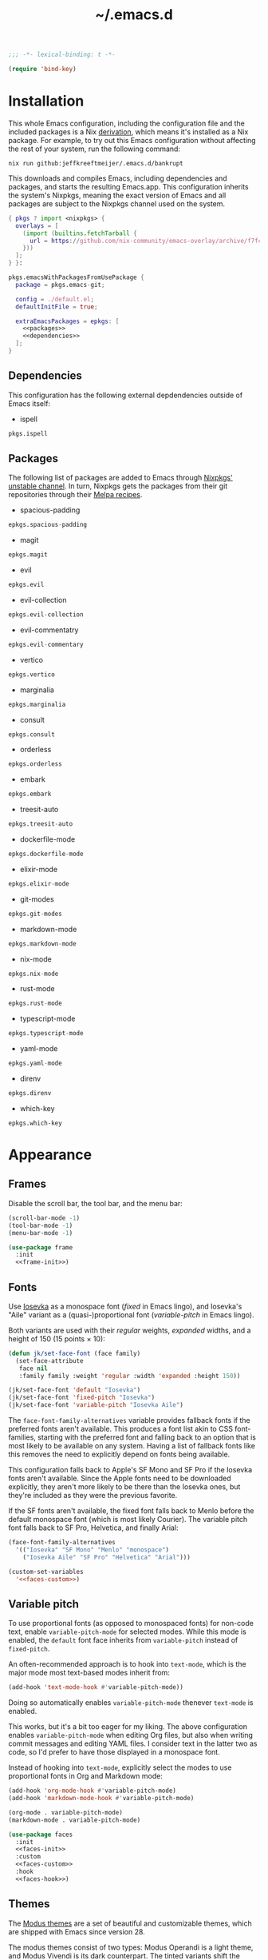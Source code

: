 # -*- eval: (add-hook 'after-save-hook #'org-babel-tangle); eval: (add-hook 'org-babel-post-tangle-hook #'delete-trailing-whitespace); -*-
#+title: ~/.emacs.d
#+startup: content

#+headers: :exports none
#+headers: :tangle default.el
#+begin_src emacs-lisp
  ;;; -*- lexical-binding: t -*-

  (require 'bind-key)
#+end_src

#+RESULTS:
: bind-key

* Installation

This whole Emacs configuration, including the configuration file and the included packages is a Nix [[https://nixos.org/manual/nix/stable/language/derivations.html][derivation]], which means it's installed as a Nix package.
For example, to try out this Emacs configuration without affecting the rest of your system, run the following command:

#+begin_src shell
  nix run github:jeffkreeftmeijer/.emacs.d/bankrupt
#+end_src

This downloads and compiles Emacs, including dependencies and packages, and starts the resulting Emacs.app.
This configuration inherits the system's Nixpkgs, meaning the exact version of Emacs and all packages are subject to the Nixpkgs channel used on the system.

#+headers: :exports none
#+headers: :noweb yes
#+headers: :noweb-ref none
#+headers: :tangle configured-emacs.nix
#+begin_src nix
  { pkgs ? import <nixpkgs> {
    overlays = [
      (import (builtins.fetchTarball {
        url = https://github.com/nix-community/emacs-overlay/archive/f7fcac1403356fd09e2320bc3d61ccefe36c1b91.tar.gz;
      }))
    ];
  } }:

  pkgs.emacsWithPackagesFromUsePackage {
    package = pkgs.emacs-git;

    config = ./default.el;
    defaultInitFile = true;

    extraEmacsPackages = epkgs: [
      <<packages>>
      <<dependencies>>
    ];
  }
#+end_src

** Dependencies
:PROPERTIES:
:header-args: :eval no :exports none :noweb-ref dependencies
:END:

This configuration has the following external depdendencies outside of Emacs itself:

- ispell

#+begin_src nix
  pkgs.ispell
#+end_src

** Packages
:PROPERTIES:
:header-args: :eval no :exports none :noweb-ref packages
:END:

The following list of packages are added to Emacs through [[https://search.nixos.org/packages?channel=unstable][Nixpkgs' unstable channel]].
In turn, Nixpkgs gets the packages from their git repositories through their [[https://github.com/melpa/melpa/tree/master/recipes][Melpa recipes]].

- spacious-padding

#+begin_src nix
  epkgs.spacious-padding
#+end_src

- magit

#+begin_src nix
  epkgs.magit
#+end_src

- evil

#+begin_src nix
  epkgs.evil
#+end_src

- evil-collection

#+begin_src nix
  epkgs.evil-collection
#+end_src

- evil-commentatry

#+begin_src nix
  epkgs.evil-commentary
#+end_src

- vertico

#+begin_src nix
  epkgs.vertico
#+end_src

- marginalia

#+begin_src nix
  epkgs.marginalia
#+end_src

- consult

#+begin_src nix
  epkgs.consult
#+end_src

- orderless

#+begin_src nix
  epkgs.orderless
#+end_src

- embark

#+begin_src nix
  epkgs.embark
#+end_src

- treesit-auto

#+begin_src nix
  epkgs.treesit-auto
#+end_src

- dockerfile-mode

#+begin_src nix
  epkgs.dockerfile-mode
#+end_src

- elixir-mode

#+begin_src nix
  epkgs.elixir-mode
#+end_src

- git-modes

#+begin_src nix
  epkgs.git-modes
#+end_src

- markdown-mode

#+begin_src nix
  epkgs.markdown-mode
#+end_src

- nix-mode

#+begin_src nix
  epkgs.nix-mode
#+end_src

- rust-mode

#+begin_src nix
  epkgs.rust-mode
#+end_src

- typescript-mode

#+begin_src nix
  epkgs.typescript-mode
#+end_src

- yaml-mode

#+begin_src nix
  epkgs.yaml-mode
#+end_src

- direnv

#+begin_src nix
  epkgs.direnv
#+end_src

- which-key

#+begin_src which-key
  epkgs.which-key
#+end_src

* Appearance

** Frames

Disable the scroll bar, the tool bar, and the menu bar:

#+headers: :noweb-ref frame-init
#+begin_src emacs-lisp
  (scroll-bar-mode -1)
  (tool-bar-mode -1)
  (menu-bar-mode -1)
#+end_src

#+RESULTS:

#+headers: :exports none
#+headers: :noweb yes
#+headers: :tangle default.el
#+begin_src emacs-lisp
  (use-package frame
    :init
    <<frame-init>>)
#+end_src

** Fonts

Use [[https://typeof.net/Iosevka/][Iosevka]] as a monospace font (/fixed/ in Emacs lingo), and Iosevka's "Aile" variant as a (quasi-)proportional font (/variable-pitch/ in Emacs lingo).

Both variants are used with their /regular/ weights, /expanded/ widths, and a height of 150 (15 points × 10):

#+headers: :noweb-ref faces-init
#+begin_src emacs-lisp
  (defun jk/set-face-font (face family)
    (set-face-attribute
     face nil
     :family family :weight 'regular :width 'expanded :height 150))

  (jk/set-face-font 'default "Iosevka")
  (jk/set-face-font 'fixed-pitch "Iosevka")
  (jk/set-face-font 'variable-pitch "Iosevka Aile")
#+end_src

#+RESULTS:

The =face-font-family-alternatives= variable provides fallback fonts if the preferred fonts aren't available.
This produces a font list akin to CSS font-families, starting with the preferred font and falling back to an option that is most likely to be available on any system.
Having a list of fallback fonts like this removes the need to explicitly depend on fonts being available.

This configuration falls back to Apple's SF Mono and SF Pro if the Iosevka fonts aren't available.
Since the Apple fonts need to be downloaded explicitly, they aren't more likely to be there than the Iosevka ones, but they're included as they were the previous favorite.

If the SF fonts aren't available, the fixed font falls back to Menlo before the default monospace font (which is most likely Courier).
The variable pitch font falls back to SF Pro, Helvetica, and finally Arial:

#+headers: :eval no
#+headers: :exports none
#+headers: :noweb-ref faces-custom
#+begin_src emacs-lisp
  (face-font-family-alternatives
    '(("Iosevka" "SF Mono" "Menlo" "monospace")
      ("Iosevka Aile" "SF Pro" "Helvetica" "Arial")))
#+end_src

#+headers: :noweb yes
#+headers: :noweb-prefix no
#+begin_src emacs-lisp
  (custom-set-variables
    '<<faces-custom>>)
#+end_src

#+RESULTS:

** Variable pitch

To use proportional fonts (as opposed to monospaced fonts) for non-code text, enable =variable-pitch-mode= for selected modes.
While this mode is enabled, the =default= font face inherits from =variable-pitch= instead of =fixed-pitch=.

An often-recommended approach is to hook into =text-mode=, which is the major mode most text-based modes inherit from:

#+headers: :eval no
#+begin_src emacs-lisp
  (add-hook 'text-mode-hook #'variable-pitch-mode))
#+end_src

Doing so automatically enables =variable-pitch-mode= thenever =text-mode= is enabled.

This works, but it's a bit too eager for my liking.
The above configuration enables =variable-pitch-mode= when editing Org files, but also when writing commit messages and editing YAML files.
I consider text in the latter two as code, so I'd prefer to have those displayed in a monospace font.

Instead of hooking into =text-mode=, explicitly select the modes to use proportional fonts in Org and Markdown mode:

#+begin_src emacs-lisp
  (add-hook 'org-mode-hook #'variable-pitch-mode)
  (add-hook 'markdown-mode-hook #'variable-pitch-mode)
#+end_src

#+RESULTS:
| variable-pitch-mode |

#+headers: :eval no
#+headers: :exports none
#+headers: :noweb-ref faces-hook
#+begin_src emacs-lisp
  (org-mode . variable-pitch-mode)
  (markdown-mode . variable-pitch-mode)
#+end_src

#+headers: :exports none
#+headers: :noweb yes
#+headers: :tangle default.el
#+begin_src emacs-lisp
  (use-package faces
    :init
    <<faces-init>>
    :custom
    <<faces-custom>>
    :hook
    <<faces-hook>>)
#+end_src

#+RESULTS:
| variable-pitch-mode | text-mode-hook-identify |

** Themes

The [[https://protesilaos.com/emacs/modus-themes][Modus themes]] are a set of beautiful and customizable themes, which are shipped with Emacs since version 28.

The modus themes consist of two types: Modus Operandi is a light theme, and Modus Vivendi is its dark counterpart.
The tinted variants shift the background colors from white and black to a more pleasant light ochre and dark blue.

When using the version of the Modus themes that's included in Emacs, the themes need to be [[https://protesilaos.com/emacs/modus-themes#h:b66b128d-54a4-4265-b59f-4d1ea2feb073][explicitly required using =require-theme=]]:

#+headers: :noweb-ref modus-themes-require
#+begin_src emacs-lisp
  (require-theme 'modus-themes)
#+end_src

To select =modus-operandi-tinted= as the default theme, load it with the ~load-theme~ function:

#+headers: :noweb-ref modus-themes-config
#+begin_src emacs-lisp
  (load-theme 'modus-operandi-tinted)
#+end_src

#+RESULTS:
: t

An interactive function named ~modus-themes-toggle~ switches between the light and dark themes.
By default, the function switches between the non-tinted versions, but that can be overwritten to use the tinted versions through the =modus-themes-to-toggle= variable:

#+headers: :exports none
#+headers: :noweb-ref modus-themes-custom
#+begin_src emacs-lisp
  modus-themes-to-toggle '(modus-operandi-tinted modus-vivendi-tinted)
#+end_src

#+headers: :noweb yes
#+headers: :noweb-prefix no
#+begin_src emacs-lisp
  (setq <<modus-themes-custom>>)
#+end_src

#+RESULTS:
| modus-operandi-tinted | modus-vivendi-tinted |

*** Customization

The Modus themes can optionally inherit from the =fixed-pitch= face for some faces, which allows for turning on =variable-pitch-mode= while keeping some text monospaced.
To turn it on, set =modus-themes-mixed-fonts=, but make sure it's set before loading one of the modus themes:

#+name: modus-themes-mixed-fonts
#+headers: :exports none
#+headers: :noweb-ref modus-themes-customizations
#+begin_src emacs-lisp
  modus-themes-mixed-fonts t
#+end_src

#+headers: :noweb yes
#+begin_src emacs-lisp
  (setq <<modus-themes-mixed-fonts>>)
#+end_src

The Modus themes come with the option to use italic and bold constructs, which is turned off by default.
Enabling produces italic type for comments and contextual information, and bold type in syntax highlighting.

#+name: modus-themes-italic-bold
#+headers: :exports none
#+headers: :noweb-ref modus-themes-customizations
#+begin_src emacs-lisp
  modus-themes-italic-constructs t
  modus-themes-bold-constructs t
#+end_src

#+headers: :noweb yes
#+begin_src emacs-lisp
  (setq
   <<modus-themes-italic-bold>>)
#+end_src

Note that any configuration options to the themes themselves need to happen before the theme is loaded, or the theme needs to be reloaded through ~load-theme~ after setting the customizations.

#+headers: :exports none
#+headers: :noweb yes
#+headers: :tangle default.el
#+begin_src emacs-lisp
  (use-package emacs
    :config
    <<modus-themes-require>>
    (setq
     <<modus-themes-customizations>>)
    <<modus-themes-config>>
    :custom
    <<modus-themes-custom>>)
#+end_src

#+RESULTS:

** Layout

The [[https://protesilaos.com/emacs/spacious-padding][spacious-padding]] package adds spacing around windows and frames, as well as padding the mode line.

Turn on =spacious-padding-mode= to add spacing around windows and frames:

#+headers: :noweb-ref spacious-padding-init
#+begin_src emacs-lisp
  (spacious-padding-mode 1)
#+end_src

Turn on  =spacious-padding-subtile-mode-line= for a more subtile mode line:

#+headers: :exports none
#+headers: :noweb-ref spacious-padding-custom
#+begin_src emacs-lisp
  spacious-padding-subtle-mode-line t
#+end_src

#+headers: :noweb yes
#+begin_src emacs-lisp
  (setq <<spacious-padding-custom>>)
#+end_src

#+headers: :exports none
#+headers: :noweb yes
#+headers: :tangle default.el
#+begin_src emacs-lisp
  (use-package spacious-padding
    :init
    <<spacious-padding-init>>
    :custom
    <<spacious-padding-custom>>)
#+end_src

#+RESULTS:

* Modal editing

** Evil mode

Emacs is the best Vim emulator, and [[https://github.com/emacs-evil/evil][Evil]] is the best Vim mode.
While this configuration includes Evil mode, it't turned off by default:

#+headers: :noweb-ref evil-init
#+begin_src emacs-lisp
  (evil-mode 0)
#+end_src

#+RESULTS:
: t

#+headers: :exports none
#+headers: :noweb yes
#+headers: :tangle default.el
#+begin_src emacs-lisp
  (use-package evil
    :init
    <<evil-want-keybinding>>
    <<evil-init>>)
#+end_src

#+RESULTS:

** Evil-collection

For Vim-style key bindings to work everywhere (like magit, eshell, dired and [[https://github.com/emacs-evil/evil-collection/tree/master/modes][many more]]), add [[https://github.com/emacs-evil/evil-collection][evil-collection]].
Initialize it by calling ~evil-collection-init~:

#+headers: :noweb-ref evil-collection-config
#+begin_src emacs-lisp
  (evil-collection-init)
#+end_src

#+RESULTS:

Evil-collection [[https://github.com/emacs-evil/evil-collection/issues/60][requires =evil-want-keybinding= to be unset]] before either Evil or evil-collection are loaded:

#+headers: :noweb-ref evil-want-keybinding
#+begin_src emacs-lisp
  (setq evil-want-keybinding nil)
#+end_src

#+headers: :exports none
#+headers: :noweb yes
#+headers: :tangle default.el
#+begin_src emacs-lisp
  (use-package evil-collection
    :after evil
    :config
    <<evil-collection-config>>)
#+end_src

#+RESULTS:
: t

** Evil-commentary

[[https://github.com/linktohack/evil-commentary][Evil-commentary]] is an Evil port of [[https://github.com/tpope/vim-commentary][vim-commentary]] which adds key bindings to call Emacs’ built in ~comment-or-uncomment-region~ function.
Turn it on by calling ~evil-commentary-mode~:

#+headers: :noweb-ref evil-commentary-init
#+begin_src emacs-lisp
  (evil-commentary-mode 1)
#+end_src

#+RESULTS:
: t

#+headers: :exports none
#+headers: :noweb yes
#+headers: :tangle default.el
#+begin_src emacs-lisp
  (use-package evil-commentary
    :after evil
    :init
    <<evil-commentary-init>>)
#+end_src

** Cursors

An example of an essential difference between Emacs and Vim is how they handle the location of the cursor (named point in Emacs).
In Vim, the cursor is /on/ a character, while Emacs' point is before it.
In Evil mode, the cursor changes between a box in "normal mode" to a bar in "insert mode".
Because Emacs is always in a kind of insert mode, make the cursor a bar:

#+headers: :noweb-ref emacs-init
#+begin_src emacs-lisp
  (setq-default cursor-type 'bar)
#+end_src

#+RESULTS:
: t

#+headers: :exports none
#+headers: :noweb yes
#+headers: :tangle default.el
#+begin_src emacs-lisp
  (use-package emacs
    :init
    <<emacs-init>>)
#+end_src

* Completion

** Vertical completion

[[https://github.com/minad/vertico][Vertico]] is a vertical completion library, based on Emacs' default completion system.

#+headers: :noweb-ref vertico-init
#+begin_src emacs-lisp
  (vertico-mode 1)
#+end_src

#+RESULTS:
: t

#+headers: :exports none
#+headers: :noweb yes
#+headers: :tangle default.el
#+begin_src emacs-lisp
  (use-package vertico
    :init
    <<vertico-init>>)
#+end_src

#+RESULTS:

** Contextual information

[[https://github.com/minad/marginalia][Marginalia]] adds extra contextual information to minibuffer completions.
For example, besides just showing command names when executing =M-x=, the package adds a description of the command and the key binding.

#+headers: :noweb-ref marginalia-init
#+begin_src emacs-lisp
  (marginalia-mode 1)
#+end_src

#+RESULTS:
: t

#+headers: :exports none
#+headers: :noweb yes
#+headers: :tangle default.el
#+begin_src emacs-lisp
  (use-package marginalia
    :init
    <<marginalia-init>>)
#+end_src

#+RESULTS:
: t

** Enhanced navigation commands

[[https://github.com/minad/consult][Consult]] provides enhancements to built-in search and navigation commands.
There is [[https://github.com/minad/consult?tab=readme-ov-file#available-commands][a long list of available commands]], but this configuration mostly uses Consult for buffer switching with previews.

1. Replace ~switch-to-buffer~ (=C-x b=) with ~consult-buffer~:

  #+headers: :exports none
  #+headers: :noweb-ref consult-bind
  #+begin_src emacs-lisp
    ("C-x b" . consult-buffer)
  #+end_src

  #+begin_src emacs-lisp
    (global-set-key (kbd "C-x b") 'consult-buffer)
  #+end_src

  #+RESULTS:
  : consult-buffer

2. Replace ~project-switch-to-buffer~ (=C-x p b=) with ~consult-project-buffer~:

  #+headers: :exports none
  #+headers: :noweb-ref consult-bind
  #+begin_src emacs-lisp
    ("C-x p b" . consult-project-buffer)
  #+end_src

  #+begin_src emacs-lisp
    (global-set-key (kbd "C-x p b") 'consult-project-buffer)
  #+end_src

  #+RESULTS:
  : consult-project-buffer

3. Replace ~goto-line~ (=M-g g= and =M-g M-g=) with ~consult-goto-line~:

  #+headers: :exports none
  #+headers: :noweb-ref consult-bind
  #+begin_src emacs-lisp
    ("M-g g" . consult-goto-line)
    ("M-g M-g" . consult-goto-line)
  #+end_src

  #+begin_src emacs-lisp
    (global-set-key (kbd "M-g g") 'consult-goto-line)
    (global-set-key (kbd "M-g M-g") 'consult-goto-line)
  #+end_src

  #+RESULTS:
  : consult-goto-line

4. Replace ~project-find-regexp~ (=C-x p g=) with ~consult-grep~:

  #+headers: :exports none
  #+headers: :noweb-ref consult-bind
  #+begin_src emacs-lisp
    ("C-x p g" . consult-grep)
  #+end_src

  #+begin_src emacs-lisp
    (global-set-key (kbd "C-x p g") 'consult-grep)
  #+end_src

  #+RESULTS:
  : consult-grep

#+headers: :exports none
#+headers: :noweb yes
#+headers: :tangle default.el
#+begin_src emacs-lisp
  (use-package consult
    :bind
    <<consult-bind>>)
#+end_src

#+RESULTS:
: t

** Pattern matching

[[https://github.com/oantolin/orderless][Orderless]] is a completion style that divides the search pattern in space-separated components, and matches regardless of their order.
After installing it, add it as a completion style by setting =completion-styles=:

#+headers: :exports none
#+headers: :noweb-ref orderless-custom
#+begin_src emacs-lisp
  completion-styles '(orderless basic)
#+end_src

#+headers: :noweb yes
#+begin_src emacs-lisp
  (setq <<orderless-custom>>)
#+end_src

#+headers: :exports none
#+headers: :noweb yes
#+headers: :tangle default.el
#+begin_src emacs-lisp
  (use-package orderless
    :custom
    <<orderless-custom>>)
#+end_src

** Minibuffer actions

[[https://github.com/oantolin/embark][Embark]] adds actions to minibuffer results.
For example, when switching buffers with =switch-to-buffer= or =consult-buffer=, pressing =C-.= opens Embark's list of key bindings.
From there, you can act on results in the minibuffer.
In this exampke, pressing =k= kills the currently selected buffer.

#+headers: :exports none
#+headers: :noweb-ref embark-bind
#+begin_src emacs-lisp
  ("C-." . embark-act)
#+end_src

#+begin_src emacs-lisp
  (global-set-key (kbd "C-.") 'embark-act)
#+end_src

#+RESULTS:
: embark-act

#+headers: :exports none
#+headers: :noweb yes
#+headers: :tangle default.el
#+begin_src emacs-lisp
  (use-package embark
    :bind
    <<embark-bind>>)
#+end_src

#+RESULTS:
: embark-act

** Minibuffer history

Emacs' =savehist= feature saves minibuffer history to =~/emacs.d/history=.
The history is then used to order vertical completion suggestions.

#+headers: :noweb-ref savehist-init
#+begin_src emacs-lisp
  (savehist-mode 1)
#+end_src

#+RESULTS:
: t

#+headers: :exports none
#+headers: :noweb yes
#+headers: :tangle default.el
#+begin_src emacs-lisp
  (use-package savehist
    :init
    <<savehist-init>>)
#+end_src

#+RESULTS:

** Completion at point

Emacs 30 includes =completion-preview.el=, since [[https://git.savannah.gnu.org/cgit/emacs.git/commit/lisp/completion-preview.el?id=e82d807a2845673e2d55a27915661b2f1374b89a][e82d807a2845673e2d55a27915661b2f1374b89a]], which adds grayed-out completion previews while typing, akin to the autocomplete in the Fish shell.

#+headers: :noweb-ref completion-preview-init
#+begin_src emacs-lisp
  (global-completion-preview-mode 1)
#+end_src

#+RESULTS:
: t

#+headers: :exports none
#+headers: :noweb yes
#+headers: :tangle default.el
#+begin_src emacs-lisp
  (use-package completion-preview
    :init
    <<completion-preview-init>>)
#+end_src

#+RESULTS:

* Development

** Major modes

The [[https://github.com/renzmann/treesit-auto][treesit-auto]] package automatically installs and uses the tree-sitter equivalent of installed major modes.
For example, it automatically installs and uses =rust-ts-mode= when a Rust file is opened and =rust-mode= is installed.

To turn it on globally, enable =global-treesit-auto-mode=:

#+headers: :noweb-ref treesit-auto-config
#+begin_src emacs-lisp
  (global-treesit-auto-mode 1)
#+end_src

#+RESULTS:
: t

To automatically install missing major modes, enable =treesit-auto-install=.
To have the package prompt before installing, set the variable to ='prompt=:

#+headers: :eval no
#+headers: :exports none
#+headers: :noweb-ref treesit-auto-custom
#+begin_src emacs-lisp
  (treesit-auto-install 'prompt)
#+end_src

#+headers: :noweb yes
#+headers: :noweb-prefix no
#+begin_src emacs-lisp
  (custom-set-variables
    '<<treesit-auto-custom>>)
#+end_src

#+RESULTS:

#+headers: :exports none
#+headers: :noweb yes
#+headers: :tangle default.el
#+begin_src emacs-lisp
  (use-package treesit-auto
    :config
    <<treesit-auto-config>>
    :custom
    <<treesit-auto-custom>>)
#+end_src

#+RESULTS:
: t

** Environments

Programming environments set up with [[https://nixos.org][Nix]] and [[https://direnv.net][direnv]] alter the environment and available programs based on the current directory.
To provide access to programs on a per-directory level, use the [[https://github.com/wbolster/emacs-direnv][Emacs direnv package]]:

#+headers: :eval no
#+headers: :noweb-ref direnv-init
#+begin_src emacs-lisp
  (direnv-mode 1)
#+end_src

#+headers: :exports none
#+headers: :noweb yes
#+headers: :tangle default.el
#+begin_src emacs-lisp
  (use-package direnv
    :init
    <<direnv-init>>)
#+end_src

#+RESULTS:

** Language servers

Eglot is Emacs' built-in Language Server Protocol client.
Language servers are added through the =eglot-server-programs= variable:

#+headers: :noweb-ref eglot-config
#+begin_src emacs-lisp
  (add-to-list 'eglot-server-programs '((rust-ts-mode rust-mode) "rust-analyzer"))
#+end_src

#+RESULTS:
#+begin_example
(((rust-ts-mode rust-mode) rust-analyzer) (rust-mode rust-analyzer) ((rust-ts-mode rust-mode) . #[256 \300\301\211:\203" @\262<\203 \202 CB\262A\262\202 \211\237\266\203\302\203V \303\304"\305\301"\211A\203N \306\307\310\303\311"\301\312\301\211@@&\313#A\207\211@A\206U \301\207\301\211\211\312\301\211:\203\226 @\262\211A\262\242\262\314\312"\262\203\207 B\262\301\211\262\202\210 \312\203\226 A\262\301\262\202] \203\243 	!\266\301\207\207 [(rust-analyzer rls) nil #[257 \300\301\302\303\304#"\207 [error None of '%s' are valid executables mapconcat car , ] 7

(fn LISTIFIED)] mapcar #[257 \300@\301"\211\205 @ABB\207 [eglot--executable-find t] 5

(fn A)] remove assoc completing-read [eglot] More than one server executable available:  car t equal eglot--executable-find] 14

(fn &optional INTERACTIVE)]) ((cmake-mode cmake-ts-mode) cmake-language-server) (vimrc-mode vim-language-server --stdio) ((python-mode python-ts-mode) . #[256 \300\301\211:\203" @\262<\203 \202 CB\262A\262\202 \211\237\266\203\302\203V \303\304"\305\301"\211A\203N \306\307\310\303\311"\301\312\301\211@@&\313#A\207\211@A\206U \301\207\301\211\211\312\301\211:\203\226 @\262\211A\262\242\262\314\312"\262\203\207 B\262\301\211\262\202\210 \312\203\226 A\262\301\262\202] \203\243 	!\266\301\207\207 [(pylsp pyls (pyright-langserver --stdio) jedi-language-server ruff-lsp) nil #[257 \300\301\302\303\304#"\207 [error None of '%s' are valid executables mapconcat car , ] 7

(fn LISTIFIED)] mapcar #[257 \300@\301"\211\205 @ABB\207 [eglot--executable-find t] 5

(fn A)] remove assoc completing-read [eglot] More than one server executable available:  car t equal eglot--executable-find] 14

(fn &optional INTERACTIVE)]) ((js-json-mode json-mode json-ts-mode) . #[256 \300\301\211:\203" @\262<\203 \202 CB\262A\262\202 \211\237\266\203\302\203V \303\304"\305\301"\211A\203N \306\307\310\303\311"\301\312\301\211@@&\313#A\207\211@A\206U \301\207\301\211\211\312\301\211:\203\226 @\262\211A\262\242\262\314\312"\262\203\207 B\262\301\211\262\202\210 \312\203\226 A\262\301\262\202] \203\243 	!\266\301\207\207 [((vscode-json-language-server --stdio) (vscode-json-languageserver --stdio) (json-languageserver --stdio)) nil #[257 \300\301\302\303\304#"\207 [error None of '%s' are valid executables mapconcat car , ] 7

(fn LISTIFIED)] mapcar #[257 \300@\301"\211\205 @ABB\207 [eglot--executable-find t] 5

(fn A)] remove assoc completing-read [eglot] More than one server executable available:  car t equal eglot--executable-find] 14

(fn &optional INTERACTIVE)]) (((js-mode :language-id javascript) (js-ts-mode :language-id javascript) (tsx-ts-mode :language-id typescriptreact) (typescript-ts-mode :language-id typescript) (typescript-mode :language-id typescript)) typescript-language-server --stdio) ((bash-ts-mode sh-mode) bash-language-server start) ((php-mode phps-mode) . #[256 \300\301\211:\203" @\262<\203 \202 CB\262A\262\202 \211\237\266\203\302\203V \303\304"\305\301"\211A\203N \306\307\310\303\311"\301\312\301\211@@&\313#A\207\211@A\206U \301\207\301\211\211\312\301\211:\203\226 @\262\211A\262\242\262\314\312"\262\203\207 B\262\301\211\262\202\210 \312\203\226 A\262\301\262\202] \203\243 	!\266\301\207\207 [((phpactor language-server) (php vendor/felixfbecker/language-server/bin/php-language-server.php)) nil #[257 \300\301\302\303\304#"\207 [error None of '%s' are valid executables mapconcat car , ] 7

(fn LISTIFIED)] mapcar #[257 \300@\301"\211\205 @ABB\207 [eglot--executable-find t] 5

(fn A)] remove assoc completing-read [eglot] More than one server executable available:  car t equal eglot--executable-find] 14

(fn &optional INTERACTIVE)]) ((c-mode c-ts-mode c++-mode c++-ts-mode) . #[256 \300\301\211:\203" @\262<\203 \202 CB\262A\262\202 \211\237\266\203\302\203V \303\304"\305\301"\211A\203N \306\307\310\303\311"\301\312\301\211@@&\313#A\207\211@A\206U \301\207\301\211\211\312\301\211:\203\226 @\262\211A\262\242\262\314\312"\262\203\207 B\262\301\211\262\202\210 \312\203\226 A\262\301\262\202] \203\243 	!\266\301\207\207 [(clangd ccls) nil #[257 \300\301\302\303\304#"\207 [error None of '%s' are valid executables mapconcat car , ] 7

(fn LISTIFIED)] mapcar #[257 \300@\301"\211\205 @ABB\207 [eglot--executable-find t] 5

(fn A)] remove assoc completing-read [eglot] More than one server executable available:  car t equal eglot--executable-find] 14

(fn &optional INTERACTIVE)]) (((caml-mode :language-id ocaml) (tuareg-mode :language-id ocaml) reason-mode) ocamllsp) ((ruby-mode ruby-ts-mode) solargraph socket --port :autoport) (haskell-mode haskell-language-server-wrapper --lsp) (elm-mode elm-language-server) (mint-mode mint ls) (kotlin-mode kotlin-language-server) ((go-mode go-dot-mod-mode go-dot-work-mode go-ts-mode go-mod-ts-mode) gopls) ((R-mode ess-r-mode) R --slave -e languageserver::run()) ((java-mode java-ts-mode) jdtls) ((dart-mode dart-ts-mode) dart language-server --client-id emacs.eglot-dart) (elixir-mode language_server.sh) (ada-mode ada_language_server) (scala-mode . #[256 \300\301\211:\203" @\262<\203 \202 CB\262A\262\202 \211\237\266\203\302\203V \303\304"\305\301"\211A\203N \306\307\310\303\311"\301\312\301\211@@&\313#A\207\211@A\206U \301\207\301\211\211\312\301\211:\203\226 @\262\211A\262\242\262\314\312"\262\203\207 B\262\301\211\262\202\210 \312\203\226 A\262\301\262\202] \203\243 	!\266\301\207\207 [(metals metals-emacs) nil #[257 \300\301\302\303\304#"\207 [error None of '%s' are valid executables mapconcat car , ] 7

(fn LISTIFIED)] mapcar #[257 \300@\301"\211\205 @ABB\207 [eglot--executable-find t] 5

(fn A)] remove assoc completing-read [eglot] More than one server executable available:  car t equal eglot--executable-find] 14

(fn &optional INTERACTIVE)]) (racket-mode racket -l racket-langserver) ((tex-mode context-mode texinfo-mode bibtex-mode) . #[256 \300\301\211:\203" @\262<\203 \202 CB\262A\262\202 \211\237\266\203\302\203V \303\304"\305\301"\211A\203N \306\307\310\303\311"\301\312\301\211@@&\313#A\207\211@A\206U \301\207\301\211\211\312\301\211:\203\226 @\262\211A\262\242\262\314\312"\262\203\207 B\262\301\211\262\202\210 \312\203\226 A\262\301\262\202] \203\243 	!\266\301\207\207 [(digestif texlab) nil #[257 \300\301\302\303\304#"\207 [error None of '%s' are valid executables mapconcat car , ] 7

(fn LISTIFIED)] mapcar #[257 \300@\301"\211\205 @ABB\207 [eglot--executable-find t] 5

(fn A)] remove assoc completing-read [eglot] More than one server executable available:  car t equal eglot--executable-find] 14

(fn &optional INTERACTIVE)]) (erlang-mode erlang_ls --transport stdio) ((yaml-ts-mode yaml-mode) yaml-language-server --stdio) (nix-mode . #[256 \300\301\211:\203" @\262<\203 \202 CB\262A\262\202 \211\237\266\203\302\203V \303\304"\305\301"\211A\203N \306\307\310\303\311"\301\312\301\211@@&\313#A\207\211@A\206U \301\207\301\211\211\312\301\211:\203\226 @\262\211A\262\242\262\314\312"\262\203\207 B\262\301\211\262\202\210 \312\203\226 A\262\301\262\202] \203\243 	!\266\301\207\207 [(nil rnix-lsp nixd) nil #[257 \300\301\302\303\304#"\207 [error None of '%s' are valid executables mapconcat car , ] 7

(fn LISTIFIED)] mapcar #[257 \300@\301"\211\205 @ABB\207 [eglot--executable-find t] 5

(fn A)] remove assoc completing-read [eglot] More than one server executable available:  car t equal eglot--executable-find] 14

(fn &optional INTERACTIVE)]) (gdscript-mode localhost 6008) ((fortran-mode f90-mode) fortls) (futhark-mode futhark lsp) (lua-mode . #[256 \300\301\211:\203" @\262<\203 \202 CB\262A\262\202 \211\237\266\203\302\203V \303\304"\305\301"\211A\203N \306\307\310\303\311"\301\312\301\211@@&\313#A\207\211@A\206U \301\207\301\211\211\312\301\211:\203\226 @\262\211A\262\242\262\314\312"\262\203\207 B\262\301\211\262\202\210 \312\203\226 A\262\301\262\202] \203\243 	!\266\301\207\207 [(lua-language-server lua-lsp) nil #[257 \300\301\302\303\304#"\207 [error None of '%s' are valid executables mapconcat car , ] 7

(fn LISTIFIED)] mapcar #[257 \300@\301"\211\205 @ABB\207 [eglot--executable-find t] 5

(fn A)] remove assoc completing-read [eglot] More than one server executable available:  car t equal eglot--executable-find] 14

(fn &optional INTERACTIVE)]) (zig-mode zls) ((css-mode css-ts-mode) . #[256 \300\301\211:\203" @\262<\203 \202 CB\262A\262\202 \211\237\266\203\302\203V \303\304"\305\301"\211A\203N \306\307\310\303\311"\301\312\301\211@@&\313#A\207\211@A\206U \301\207\301\211\211\312\301\211:\203\226 @\262\211A\262\242\262\314\312"\262\203\207 B\262\301\211\262\202\210 \312\203\226 A\262\301\262\202] \203\243 	!\266\301\207\207 [((vscode-css-language-server --stdio) (css-languageserver --stdio)) nil #[257 \300\301\302\303\304#"\207 [error None of '%s' are valid executables mapconcat car , ] 7

(fn LISTIFIED)] mapcar #[257 \300@\301"\211\205 @ABB\207 [eglot--executable-find t] 5

(fn A)] remove assoc completing-read [eglot] More than one server executable available:  car t equal eglot--executable-find] 14

(fn &optional INTERACTIVE)]) (html-mode . #[256 \300\301\211:\203" @\262<\203 \202 CB\262A\262\202 \211\237\266\203\302\203V \303\304"\305\301"\211A\203N \306\307\310\303\311"\301\312\301\211@@&\313#A\207\211@A\206U \301\207\301\211\211\312\301\211:\203\226 @\262\211A\262\242\262\314\312"\262\203\207 B\262\301\211\262\202\210 \312\203\226 A\262\301\262\202] \203\243 	!\266\301\207\207 [((vscode-html-language-server --stdio) (html-languageserver --stdio)) nil #[257 \300\301\302\303\304#"\207 [error None of '%s' are valid executables mapconcat car , ] 7

(fn LISTIFIED)] mapcar #[257 \300@\301"\211\205 @ABB\207 [eglot--executable-find t] 5

(fn A)] remove assoc completing-read [eglot] More than one server executable available:  car t equal eglot--executable-find] 14

(fn &optional INTERACTIVE)]) ((dockerfile-mode dockerfile-ts-mode) docker-langserver --stdio) ((clojure-mode clojurescript-mode clojurec-mode) clojure-lsp) ((csharp-mode csharp-ts-mode) . #[256 \300\301\211:\203" @\262<\203 \202 CB\262A\262\202 \211\237\266\203\302\203V \303\304"\305\301"\211A\203N \306\307\310\303\311"\301\312\301\211@@&\313#A\207\211@A\206U \301\207\301\211\211\312\301\211:\203\226 @\262\211A\262\242\262\314\312"\262\203\207 B\262\301\211\262\202\210 \312\203\226 A\262\301\262\202] \203\243 	!\266\301\207\207 [((omnisharp -lsp) (csharp-ls)) nil #[257 \300\301\302\303\304#"\207 [error None of '%s' are valid executables mapconcat car , ] 7

(fn LISTIFIED)] mapcar #[257 \300@\301"\211\205 @ABB\207 [eglot--executable-find t] 5

(fn A)] remove assoc completing-read [eglot] More than one server executable available:  car t equal eglot--executable-find] 14

(fn &optional INTERACTIVE)]) (purescript-mode purescript-language-server --stdio) ((perl-mode cperl-mode) perl -MPerl::LanguageServer -e Perl::LanguageServer::run) (markdown-mode . #[256 \300\301\211:\203" @\262<\203 \202 CB\262A\262\202 \211\237\266\203\302\203V \303\304"\305\301"\211A\203N \306\307\310\303\311"\301\312\301\211@@&\313#A\207\211@A\206U \301\207\301\211\211\312\301\211:\203\226 @\262\211A\262\242\262\314\312"\262\203\207 B\262\301\211\262\202\210 \312\203\226 A\262\301\262\202] \203\243 	!\266\301\207\207 [((marksman server) (vscode-markdown-language-server --stdio)) nil #[257 \300\301\302\303\304#"\207 [error None of '%s' are valid executables mapconcat car , ] 7

(fn LISTIFIED)] mapcar #[257 \300@\301"\211\205 @ABB\207 [eglot--executable-find t] 5

(fn A)] remove assoc completing-read [eglot] More than one server executable available:  car t equal eglot--executable-find] 14

(fn &optional INTERACTIVE)]) (graphviz-dot-mode dot-language-server --stdio) (terraform-mode terraform-ls serve) ((uiua-ts-mode uiua-mode) uiua lsp))
#+end_example

Start eglot automatically for Rust files:

#+begin_src emacs-lisp
  (add-hook 'rust-mode #'eglot-ensure))
  (add-hook 'rust-ts-mode #'eglot-ensure))
#+end_src

#+headers: :eval no
#+headers: :exports none
#+headers: :noweb-ref eglot-hook
#+begin_src emacs-lisp
  (rust-mode . eglot-ensure)
  (rust-ts-mode . eglot-ensure)
#+end_src

#+headers: :exports none
#+headers: :noweb yes
#+headers: :tangle default.el
#+begin_src emacs-lisp
  (use-package eglot
    :config
    <<eglot-config>>
    :hook
    <<eglot-hook>>)
#+end_src

* Enhancements

This section covers general enhancements to Emacs which don't warrant their own section.

** Backups

Emacs automatically generates [[https://www.gnu.org/software/emacs/manual/html_node/emacs/Backup.html][backups]] for files not stored in version control.
Instead of storing them in the files' directories, put everything in =~/.emacs.d/backups=:

#+headers: :exports none
#+headers: :noweb-ref files-custom
#+begin_src emacs-lisp
  backup-directory-alist `(("." . "~/.emacs.d/backups"))
#+end_src

#+headers: :noweb yes
#+headers: :noweb-prefix no
#+begin_src emacs-lisp
  (setq <<files-custom>>)
#+end_src

#+RESULTS:
: ((. . ~/.emacs.d/backups))

#+headers: :exports none
#+headers: :noweb yes
#+headers: :tangle default.el
#+begin_src emacs-lisp
  (use-package files
    :custom
    <<files-custom>>)
#+end_src

#+RESULTS:

** Key suggestions

With [[https://github.com/justbur/emacs-which-key][which-key]], Emacs shows suggestions when pausing during an incomplete keypress, which is especially useful when trying to learn Emacs' key bindings.
By default, Emacs only shows the already-typed portion of the command, which doesn't help to find the next key to press.

#+headers: :noweb-ref which-key-init
#+begin_src emacs-lisp
  (which-key-mode 1)
#+end_src

#+RESULTS:
: t

#+headers: :exports none
#+headers: :noweb yes
#+headers: :tangle default.el
#+begin_src emacs-lisp
  (use-package which-key
    :init
    <<which-key-init>>)
#+end_src

#+RESULTS:
